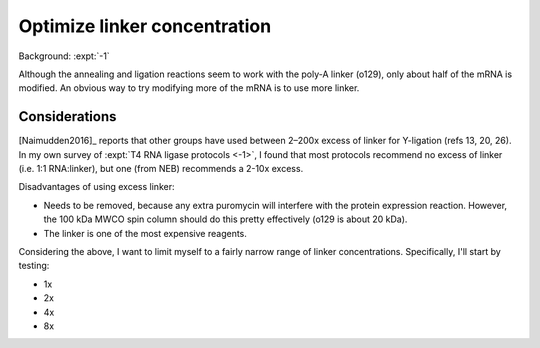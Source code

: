 *****************************
Optimize linker concentration
*****************************
Background: :expt:`-1`

Although the annealing and ligation reactions seem to work with the poly-A 
linker (o129), only about half of the mRNA is modified.  An obvious way to try 
modifying more of the mRNA is to use more linker.

Considerations
==============
[Naimudden2016]_ reports that other groups have used between 2–200x excess of 
linker for Y-ligation (refs 13, 20, 26).  In my own survey of :expt:`T4 RNA 
ligase protocols <-1>`, I found that most protocols recommend no excess of 
linker (i.e. 1:1 RNA:linker), but one (from NEB) recommends a 2-10x excess.

Disadvantages of using excess linker:

- Needs to be removed, because any extra puromycin will interfere with the 
  protein expression reaction.  However, the 100 kDa MWCO spin column should do 
  this pretty effectively (o129 is about 20 kDa).

- The linker is one of the most expensive reagents.

Considering the  above, I want to limit myself to a fairly narrow range of 
linker concentrations.  Specifically, I'll start by testing:

- 1x
- 2x
- 4x
- 8x
